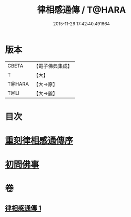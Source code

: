 #+TITLE: 律相感通傳 / T@HARA
#+DATE: 2015-11-26 17:42:40.491664
* 版本
 |     CBETA|【電子佛典集成】|
 |         T|【大】     |
 |    T@HARA|【大→原】   |
 |      T@LI|【大→麗】   |

* 目次
* [[file:KR6k0184_001.txt::001-0874a18][重刻律相感通傳序]]
* [[file:KR6k0184_001.txt::0875a29][初問佛事]]
* 卷
** [[file:KR6k0184_001.txt][律相感通傳 1]]
